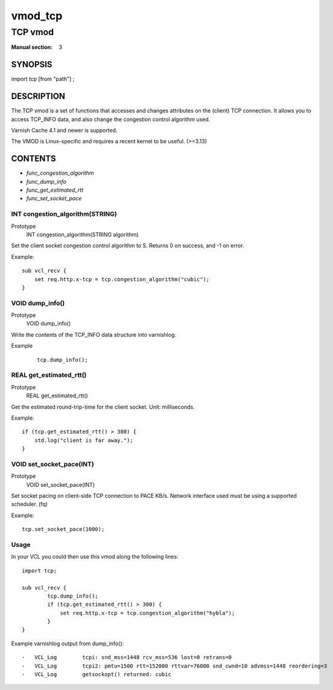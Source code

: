 ..
.. NB:  This file is machine generated, DO NOT EDIT!
..
.. Edit vmod.vcc and run make instead
..

.. role:: ref(emphasis)

.. _vmod_tcp(3):

========
vmod_tcp
========

--------
TCP vmod
--------

:Manual section: 3

SYNOPSIS
========

import tcp [from "path"] ;

DESCRIPTION
===========

The TCP vmod is a set of functions that accesses and changes attributes on the
(client) TCP connection. It allows you to access TCP_INFO data, and also change
the congestion control algorithm used.

Varnish Cache 4.1 and newer is supported.

The VMOD is Linux-specific and requires a recent kernel to be useful. (>=3.13)


CONTENTS
========

* :ref:`func_congestion_algorithm`
* :ref:`func_dump_info`
* :ref:`func_get_estimated_rtt`
* :ref:`func_set_socket_pace`

.. _func_congestion_algorithm:

INT congestion_algorithm(STRING)
--------------------------------

Prototype
	INT congestion_algorithm(STRING algorithm)

Set the client socket congestion control algorithm to S. Returns 0 on success, and -1 on error.

Example::

    sub vcl_recv {
        set req.http.x-tcp = tcp.congestion_algorithm("cubic");
    }


.. _func_dump_info:

VOID dump_info()
----------------

Prototype
	VOID dump_info()

Write the contents of the TCP_INFO data structure into varnishlog.

Example
        ::

                tcp.dump_info();


.. _func_get_estimated_rtt:

REAL get_estimated_rtt()
------------------------

Prototype
	REAL get_estimated_rtt()

Get the estimated round-trip-time for the client socket. Unit: milliseconds.

Example::

                if (tcp.get_estimated_rtt() > 300) {
                    std.log("client is far away.");
                }


.. _func_set_socket_pace:

VOID set_socket_pace(INT)
-------------------------

Prototype
	VOID set_socket_pace(INT)

Set socket pacing on client-side TCP connection to PACE KB/s. Network interface
used must be using a supported scheduler. (fq)

Example::

                tcp.set_socket_pace(1000);

Usage
-----

In your VCL you could then use this vmod along the following lines::

        import tcp;

        sub vcl_recv {
                tcp.dump_info();
                if (tcp.get_estimated_rtt() > 300) {
                    set req.http.x-tcp = tcp.congestion_algorithm("hybla");
                }
        }

Example varnishlog output from dump_info()::

        -   VCL_Log        tcpi: snd_mss=1448 rcv_mss=536 lost=0 retrans=0
        -   VCL_Log        tcpi2: pmtu=1500 rtt=152000 rttvar=76000 snd_cwnd=10 advmss=1448 reordering=3
        -   VCL_Log        getsockopt() returned: cubic
